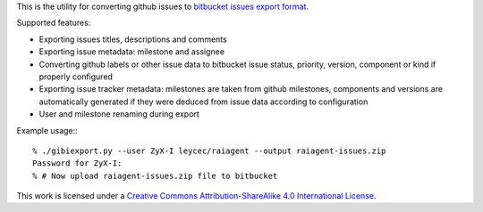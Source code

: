This is the utility for converting github issues to `bitbucket issues export 
format`_.

Supported features:

- Exporting issues titles, descriptions and comments
- Exporting issue metadata: milestone and assignee
- Converting github labels or other issue data to bitbucket issue status, 
  priority, version, component or kind if properly configured
- Exporting issue tracker metadata: milestones are taken from github milestones, 
  components and versions are automatically generated if they were deduced from 
  issue data according to configuration
- User and milestone renaming during export

Example usage:::

    % ./gibiexport.py --user ZyX-I leycec/raiagent --output raiagent-issues.zip
    Password for ZyX-I:
    % # Now upload raiagent-issues.zip file to bitbucket

.. image:: http://i.creativecommons.org/l/by-sa/4.0/88x31.png

This work is licensed under a `Creative Commons Attribution-ShareAlike 4.0 
International License`_.

.. _bitbucket issues export format: https://confluence.atlassian.com/pages/viewpage.action?pageId=330796872
.. _Creative Commons Attribution-ShareAlike 4.0 International License: http://creativecommons.org/licenses/by-sa/4.0/
